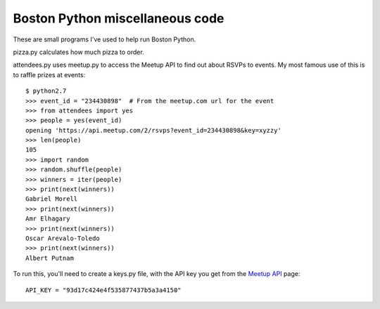 ================================
Boston Python miscellaneous code
================================

These are small programs I've used to help run Boston Python.

pizza.py calculates how much pizza to order.

attendees.py uses meetup.py to access the Meetup API to find out about RSVPs
to events.  My most famous use of this is to raffle prizes at events::

    $ python2.7
    >>> event_id = "234430898"  # From the meetup.com url for the event
    >>> from attendees import yes
    >>> people = yes(event_id)
    opening 'https://api.meetup.com/2/rsvps?event_id=234430898&key=xyzzy'
    >>> len(people)
    105
    >>> import random
    >>> random.shuffle(people)
    >>> winners = iter(people)
    >>> print(next(winners))
    Gabriel Morell
    >>> print(next(winners))
    Amr Elhagary
    >>> print(next(winners))
    Oscar Arevalo-Toledo
    >>> print(next(winners))
    Albert Putnam

To run this, you'll need to create a keys.py file, with the API key you get
from the `Meetup API`_ page::

    API_KEY = "93d17c424e4f535877437b5a3a4150"

.. _Meetup API: https://secure.meetup.com/meetup_api/key/
